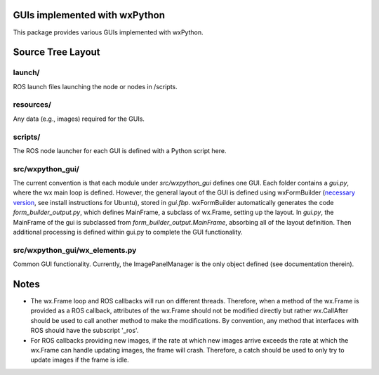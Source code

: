 GUIs implemented with wxPython
==============================

This package provides various GUIs implemented with wxPython.

Source Tree Layout
==================

launch/
-------
ROS launch files launching the node or nodes in /scripts.

resources/
----------
Any data (e.g., images) required for the GUIs.

scripts/
--------
The ROS node launcher for each GUI is defined with a Python script here.

src/wxpython_gui/
-----------------
The current convention is that each module under `src/wxpython_gui` defines one GUI. Each folder contains a `gui.py`, where the wx main loop is defined. However, the general layout of the GUI is defined using wxFormBuilder (`necessary version <https://sourceforge.net/projects/wxformbuilder/files/wxformbuilder-nightly/3.4.2-beta/>`_, see install instructions for Ubuntu), stored in `gui.fbp`. wxFormBuilder automatically generates the code `form_builder_output.py`, which defines MainFrame, a subclass of wx.Frame, setting up the layout. In `gui.py`, the MainFrame of the gui is subclassed from `form_builder_output.MainFrame`, absorbing all of the layout definition. Then additional processing is defined within gui.py to complete the GUI functionality.

src/wxpython_gui/wx_elements.py
-------------------------------
Common GUI functionality. Currently, the ImagePanelManager is the only object
defined (see documentation therein).

Notes
=====
- The wx.Frame loop and ROS callbacks will run on different threads. Therefore, when a method of the wx.Frame is provided as a ROS callback, attributes of the wx.Frame should not be modified directly but rather wx.CallAfter should be used to call another method to make the modifications. By convention, any method that interfaces with ROS should have the subscript '_ros'.
- For ROS callbacks providing new images, if the rate at which new images arrive exceeds the rate at which the wx.Frame can handle updating images, the frame will crash. Therefore, a catch should be used to only try to update images if the frame is idle.
